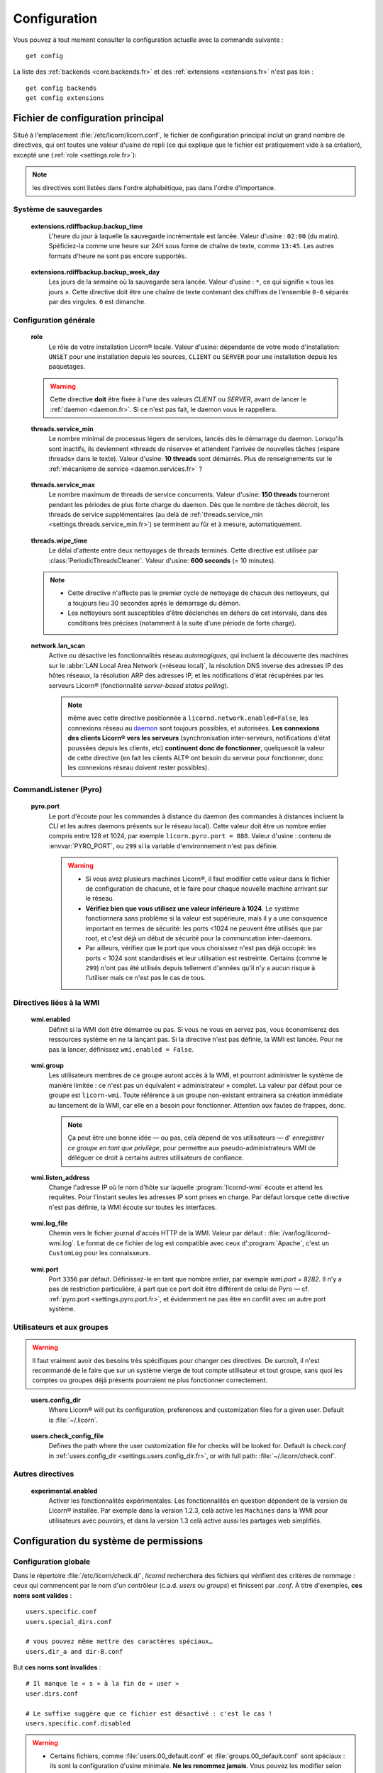 
.. _configuration.fr:

.. highlight:: bash

=============
Configuration
=============

Vous pouvez à tout moment consulter la configuration actuelle avec la commande suivante ::

	get config

La liste des :ref:`backends <core.backends.fr>` et des :ref:`extensions <extensions.fr>` n'est pas loin ::

	get config backends
	get config extensions


Fichier de configuration principal
==================================

Situé à l'emplacement :file:`/etc/licorn/licorn.conf`, le fichier de configuration principal inclut un grand nombre de directives, qui ont toutes une valeur d'usine de repli (ce qui explique que le fichier est pratiquement vide à sa création), excepté une (:ref:`role <settings.role.fr>`):

.. note:: les directives sont listées dans l'ordre alphabétique, pas dans l'ordre d'importance.

.. _settings.extensions.rdiffbackup.fr:

Système de sauvegardes
----------------------

.. _extensions.rdiffbackup.backup_time.fr:

	**extensions.rdiffbackup.backup_time**
		L'heure du jour à laquelle la sauvegarde incrémentale est lancée. Valeur d'usine : ``02:00`` (du matin). Spéficiez-la comme une heure sur 24H sous forme de chaîne de texte, comme ``13:45``. Les autres formats d'heure ne sont pas encore supportés.

.. _extensions.rdiffbackup.backup_week_day.fr:

	**extensions.rdiffbackup.backup_week_day**
		Les jours de la semaine où la sauvegarde sera lancée. Valeur d'usine : ``*``, ce qui signifie « tous les jours ». Cette directive doit être une chaîne de texte contenant des chiffres de l'ensemble ``0-6`` séparés par des virgules. ``0`` est dimanche.


Configuration générale
----------------------

.. _settings.role.fr:

	**role**
		Le rôle de votre installation Licorn® locale. Valeur d'usine: dépendante de votre mode d'installation: ``UNSET`` pour une installation depuis les sources, ``CLIENT`` ou ``SERVER`` pour une installation depuis les paquetages.

	.. warning:: Cette directive **doit** être fixée à l'une des valeurs *CLIENT* ou *SERVER*, avant de lancer le :ref:`daemon <daemon.fr>`. Si ce n'est pas fait, le daemon vous le rappellera.


.. _settings.threads.service_min.fr:

	**threads.service_min**
		Le nombre minimal de processus légers de services, lancés dès le démarrage du daemon. Lorsqu'ils sont inactifs, ils deviennent «threads de réserve» et attendent l'arrivée de nouvelles tâches («spare threads» dans le texte). Valeur d'usine: **10 threads** sont démarrés. Plus de renseignements sur le :ref:`mécanisme de service <daemon.services.fr>` ?


.. _settings.threads.service_max.fr:

	**threads.service_max**
		Le nombre maximum de threads de service concurrents. Valeur d'usine: **150 threads** tourneront pendant les périodes de plus forte charge du daemon. Dès que le nombre de tâches décroit, les threads de service supplémentaires (au delà de :ref:`threads.service_min <settings.threads.service_min.fr>`) se terminent au fûr et à mesure, automatiquement.

.. 	_settings.threads.wipe_time.fr:

	**threads.wipe_time**
		Le délai d'attente entre deux nettoyages de threads terminés. Cette directive est utilisée par :class:`PeriodicThreadsCleaner`. Valeur d'usine: **600 seconds** (= 10 minutes).

	.. note::
		* Cette directive n'affecte pas le premier cycle de nettoyage de chacun des nettoyeurs, qui a toujours lieu 30 secondes après le démarrage du démon.
		* Les nettoyeurs sont susceptibles d'être déclenchés en dehors de cet intervale, dans des conditions très précises (notamment à la suite d'une période de forte charge).


.. 	_settings.network.lan_scan.fr:

	**network.lan_scan**
		Active ou désactive les fonctionnalités réseau *automagiques*, qui incluent la découverte des machines sur le :abbr:`LAN Local Area Network (=réseau local)`, la résolution DNS inverse des adresses IP des hôtes réseaux, la résolution ARP des adresses IP, et les notifications d'état récupérées par les serveurs Licorn® (fonctionnalité *server-based status polling*).

		.. note:: même avec cette directive positionnée à ``licornd.network.enabled=False``, les connexions réseau au `daemon <daemon/index.fr>`_ sont toujours possibles, et autorisées. **Les connexions des clients Licorn® vers les serveurs** (synchronisation inter-serveurs, notifications d'état poussées depuis les clients, etc) **continuent donc de fonctionner**, quelquesoit la valeur de cette directive (en fait les clients ALT® ont besoin du serveur pour fonctionner, donc les connexions réseau doivent rester possibles).



CommandListener (Pyro)
----------------------

.. _settings.pyro.port.fr:

	**pyro.port**
		Le port d'écoute pour les commandes à distance du daemon (les commandes à distances incluent la CLI et les autres daemons présents sur le réseau local). Cette valeur doit être un nombre entier compris entre 128 et 1024, par exemple ``licorn.pyro.port = 888``. Valeur d'usine : contenu de :envvar:`PYRO_PORT`, ou ``299`` si la variable d'environnement n'est pas définie.

		.. warning::
			* Si vous avez plusieurs machines Licorn®, il faut modifier cette valeur dans le fichier de configuration de chacune, et le faire pour chaque nouvelle machine arrivant sur le réseau.
			* **Vérifiez bien que vous utilisez une valeur inférieure à 1024**. Le système fonctionnera sans problème si la valeur est supérieure, mais il y a une consquence important en termes de sécurité: les ports <1024 ne peuvent être utilisés que par root, et c'est déjà un début de sécurité pour la communcation inter-daemons.
			* Par ailleurs, vérifiez que le port que vous choisissez n'est pas déjà occupé: les ports < 1024 sont standardisés et leur utilisation est restreinte. Certains (comme le ``299``) n'ont pas été utilisés depuis tellement d'années qu'il n'y a aucun risque à l'utiliser mais ce n'est pas le cas de tous.

		.. seealso:: `La documentation de Pyro <http://www.xs4all.nl/~irmen/pyro3/manual/3-install.html>`_ pour plus de détails.



Directives liées à la WMI
-------------------------


.. _settings.wmi.enabled.fr:

	**wmi.enabled**
		Définit si la WMI doit être démarrée ou pas. Si vous ne vous en servez pas, vous économiserez des ressources système en ne la lançant pas. Si la directive n'est pas définie, la WMI est lancée. Pour ne pas la lancer, définissez ``wmi.enabled = False``.


.. _settings.wmi.group.fr:

	**wmi.group**
		Les utilisateurs membres de ce groupe auront accès à la WMI, et pourront administrer le système de manière limitée : ce n'est pas un équivalent « administrateur » complet. La valeur par défaut pour ce groupe est ``licorn-wmi``. Toute référence à un groupe non-existant entrainera sa création immédiate au lancement de la WMI, car elle en a besoin pour fonctionner. Attention aux fautes de frappes, donc.

		.. note:: Ça peut être une bonne idée — ou pas, celà dépend de vos utilisateurs — d' *enregistrer ce groupe en tant que privilège*, pour permettre aux pseudo-administrateurs WMI de déléguer ce droit à certains autres utilisateurs de confiance.


.. _settings.wmi.listen_address.fr:

	**wmi.listen_address**
		Change l'adresse IP où le nom d'hôte sur laquelle :program:`licornd-wmi` écoute et attend les requêtes. Pour l'instant seules les adresses IP sont prises en charge. Par défaut lorsque cette directive n'est pas définie, la WMI écoute sur toutes les interfaces.

		.. versionadded 1.3:: dans les versions précédentes, la WMI n'écoutait que sur l'interface loopback ``localhost`` (adresse IP ``127.0.0.1``).


.. _settings.wmi.log_file.fr:

	**wmi.log_file**
		Chemin vers le fichier journal d'accès HTTP de la WMI. Valeur par défaut : :file:`/var/log/licornd-wmi.log`. Le format de ce fichier de log est compatible avec ceux d':program:`Apache`, c'est un ``CustomLog`` pour les connaisseurs.


.. _settings.wmi.port.fr:

	**wmi.port**
		Port ``3356`` par défaut. Définissez-le en tant que nombre entier, par exemple `wmi.port = 8282`. Il n'y a pas de restriction particulière, à part que ce port doit être différent de celui de Pyro — cf. :ref:`pyro.port <settings.pyro.port.fr>`, et évidemment ne pas être en conflit avec un autre port système.



Utilisateurs et aux groupes
---------------------------

.. warning:: Il faut vraiment avoir des besoins très spécifiques pour changer ces directives. De surcroît, il n'est recommandé de le faire que sur un système vierge de tout compte utilisateur et tout groupe, sans quoi les comptes ou groupes déjà présents pourraient ne plus fonctionner correctement.

.. _settings.users.config_dir.fr:

	**users.config_dir**
		Where Licorn® will put its configuration, preferences and customization files for a given user. Default is :file:`~/.licorn`.

.. _settings.users.check_config_file.fr:

	**users.check_config_file**
		Defines the path where the user customization file for checks will be looked for. Default is `check.conf` in :ref:`users.config_dir <settings.users.config_dir.fr>`, or with full path: :file:`~/.licorn/check.conf`.



Autres directives
-----------------

.. glossary::

.. _settings.experimental.enabled.fr:

	**experimental.enabled**
		Activer les fonctionnalités expérimentales. Les fonctionnalités en question dépendent de la version de Licorn® installée. Par exemple dans la version 1.2.3, celà active les ``Machines`` dans la WMI pour utilisateurs avec pouvoirs, et dans la version 1.3 celà active aussi les partages web simplifiés.


Configuration du système de permissions
=======================================


Configuration globale
---------------------

Dans le répertoire :file:`/etc/licorn/check.d/`, `licornd` recherchera des fichiers qui vérifient des critères de nommage : ceux qui commencent par le nom d'un contrôleur (c.a.d. `users` ou `groups`) et finissent par `.conf`. À titre d'exemples, **ces noms sont valides** ::

	users.specific.conf
	users.special_dirs.conf

	# vous pouvez même mettre des caractères spéciaux…
	users.dir_a and dir-B.conf

But **ces noms sont invalides** ::

	# Il manque le « s » à la fin de « user »
	user.dirs.conf

	# Le suffixe suggère que ce fichier est désactivé : c'est le cas !
	users.specific.conf.disabled

.. warning::
	* Certains fichiers, comme :file:`users.00_default.conf` et :file:`groups.00_default.conf` sont spéciaux : ils sont la configuration d'usine minimale. **Ne les renommez jamais**. Vous pouvez les modifier selon vos besoins mais seulement si vous savez ce que vous faites !
	* Ces fichiers `*00_default*` **DOIVENT** contenir **au moins UNE ligne au maximum DEUX**, en excluant les commentaires (qui peuvent être aussi nombreux que nécessaire). Les autres fichiers de configuration n'ont pas de restrictions de ce type.

	Si vous n'observez pas ces recommendations, « a huge blue godzilla-like dinosaur will appear from another dimension to destroy the big-loved-teddybear of your damn-cute-face-looking little sister (and she will hate you if she happens to know it's all your fault) » (en anglais dans le texte), ou alors les vérifications et :ref:`chk <chk.fr>` ne fonctionnera plus, ou le daemon Licorn® plantera. Vous êtes prévenu(e).



.. note:: la suite n'est pas traduite. Le moindre volontarisme sera fortement apprécié, peut-être même récompensé…


User-level customizations
-------------------------

Put your own customizations in the path designed by :ref:`users.check_config_file <settings.users.check_config_file.fr>`. User customizations cannot override any system rules, except the one for :file:`~` (`$HOME`) (see :ref:`random_notes` below).


Check files syntax
------------------

* other files can contain any number of lines, with mixed comments.
* a line starting with `#` is a comment (`#` should be the *first* character of the line).
* basic syntax (without spaces, put here only for better readability)::

	<relative_path>		<TAB>		<permission_definition>

* where:

	* `<relative_path>` is relative from your home directory, or from the group shared dir. For exemple, protecting your :file:`.gnome` directory, just start the line with `.gnome`.
	* `<relative_path>` can be nearly anything you want (UTF-8, spaces, etc accepted). **But NO TAB please**, because `TAB` is the separator.
	* the `<TAB>` is mandatory (see above).

* And <permission_definition> is one of: :term:`NOACL`, `POSIXONLY`, :term:`RESTRICT[ED]`, `PRIVATE` or a :term:`Complex ACL definition`:

.. glossary::

	NOACL
		(`POSIXONLY` is a synonym) defines that the dir or file named `<relative_path>` and all its contents will have **NO POSIX.1e ACLs** on it, only standard unix perms. When checking this directory or file, Licorn® will apply standard permssions (`0777` for directories, `0666` for files) and'ed with the current *umask* (from the calling CLI process, not the user's one).

	RESTRICT[ED]
		(we mean `RESTRICT` or `RESTRICTED`, and `PRIVATE` which are all synonyms) Only posix permissions on this dir, and very restrictive (`0700` for directories, `0600` for regular files), regardless of the umask.

	Complex ACL definition
		You can define any POSIX.1e ACL here (e.g. `user:Tom:r-x,group:Friends:r-x,group:Trusted:rwx`). This ACL which will be checked for correctness and validity before beiing applyed. **You define ACLs for files only**: ACLs for dirs will be guessed from them. You've got some Licorn® specific :ref:`acls_configuration_shortcuts` for these (see below).


.. _acls_configuration_shortcuts.fr:

ACLs configuration shortcuts
----------------------------

To build you system-wide or user-customized ACLs rules, some special values are available to you. This allows more dynamic configuration.

.. glossary::

	@acls.*
		Refer to factory default values for ACLs, pre-computed in Licorn® (e.g. `@acls.acl_base` refers to the value of `LMC.configuration.acls.acl_base`). More doc to come on this subject later, but command :command:`get config | grep acls` can be a little help for getting all the possible values.

	@defaults.*
		Refer to factory defaults for system group names or other special cases (see :command:`get config` too, for a complete listing).

	@users.*
		Same thing for users-related configuration defaults and factory settings (same comment as before, :command:`get config` is your friend).

	@groups.*
		You get the idea (you really know what I want tu put in these parents, don't you?).

	@UX and @GX
		These are special magic to indicate that the executable bit of files (User eXecutable and Group eXecutable, respectively) should be maintained as it is. This means that prior to the applying of ACLs, Licorn® will note the status of the executable bit and replace these magic flags by the real value of the bit. If you want to force a particular executable bit value, just specify `-` or `x` and the exec bit will be forced off or on, respectively). Note that `@UX` and `@GX` are always translated to `x` for directories, to avoid traversal problems.


You can always find detailled examples in the system configuration files shipped in your Licorn® package.


.. _random_notes.fr:

Random Notes
------------

A user, even an administrator, cannot override any system rule, except the `~` one (which affects the home dir) This is because factory rules define sane rules for the system to run properly. These rules are usually fixed (`ssh` expects `~/.ssh` to be 0700 for example, this is non-sense to permit to modify these).

